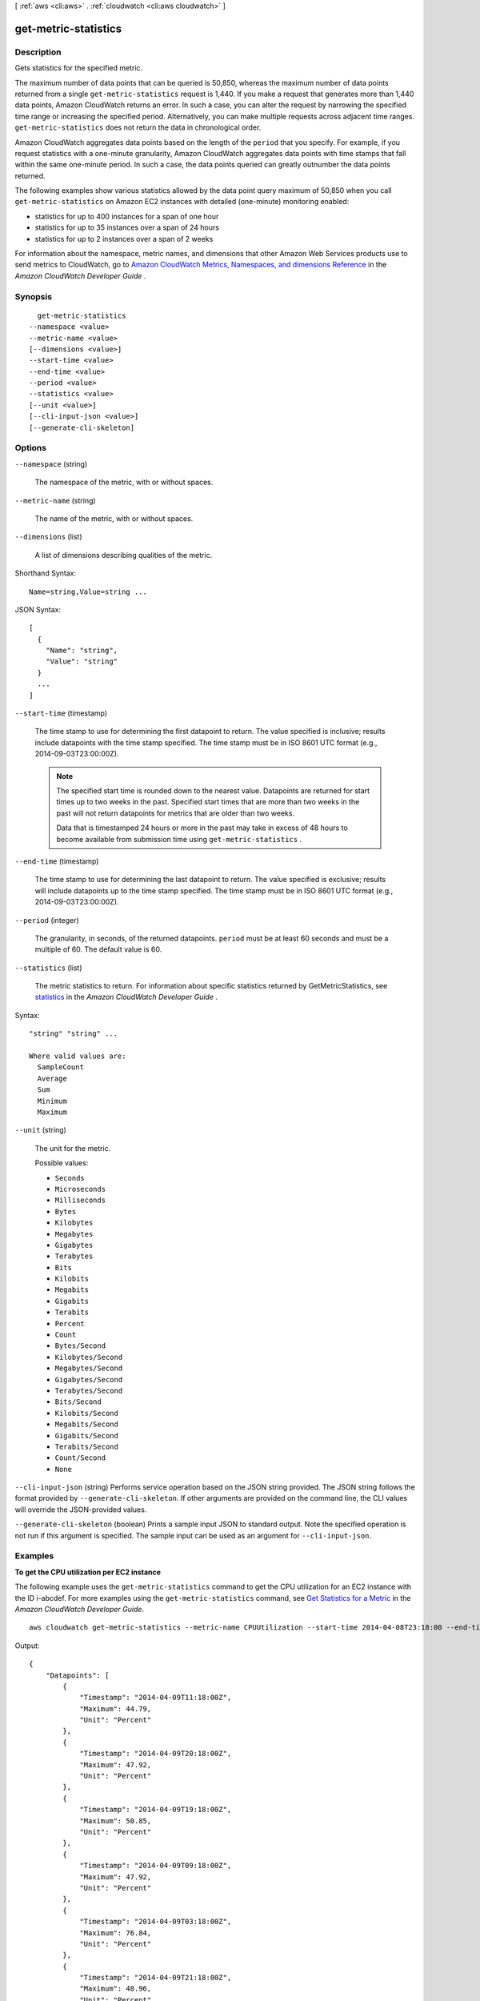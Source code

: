 [ :ref:`aws <cli:aws>` . :ref:`cloudwatch <cli:aws cloudwatch>` ]

.. _cli:aws cloudwatch get-metric-statistics:


*********************
get-metric-statistics
*********************



===========
Description
===========



Gets statistics for the specified metric. 

 

The maximum number of data points that can be queried is 50,850, whereas the maximum number of data points returned from a single ``get-metric-statistics`` request is 1,440. If you make a request that generates more than 1,440 data points, Amazon CloudWatch returns an error. In such a case, you can alter the request by narrowing the specified time range or increasing the specified period. Alternatively, you can make multiple requests across adjacent time ranges. ``get-metric-statistics`` does not return the data in chronological order. 

 

Amazon CloudWatch aggregates data points based on the length of the ``period`` that you specify. For example, if you request statistics with a one-minute granularity, Amazon CloudWatch aggregates data points with time stamps that fall within the same one-minute period. In such a case, the data points queried can greatly outnumber the data points returned. 

 

The following examples show various statistics allowed by the data point query maximum of 50,850 when you call ``get-metric-statistics`` on Amazon EC2 instances with detailed (one-minute) monitoring enabled: 

 

 
* statistics for up to 400 instances for a span of one hour
 
* statistics for up to 35 instances over a span of 24 hours
 
* statistics for up to 2 instances over a span of 2 weeks
 

 

For information about the namespace, metric names, and dimensions that other Amazon Web Services products use to send metrics to CloudWatch, go to `Amazon CloudWatch Metrics, Namespaces, and dimensions Reference`_ in the *Amazon CloudWatch Developer Guide* . 



========
Synopsis
========

::

    get-metric-statistics
  --namespace <value>
  --metric-name <value>
  [--dimensions <value>]
  --start-time <value>
  --end-time <value>
  --period <value>
  --statistics <value>
  [--unit <value>]
  [--cli-input-json <value>]
  [--generate-cli-skeleton]




=======
Options
=======

``--namespace`` (string)


  The namespace of the metric, with or without spaces. 

  

``--metric-name`` (string)


  The name of the metric, with or without spaces. 

  

``--dimensions`` (list)


  A list of dimensions describing qualities of the metric. 

  



Shorthand Syntax::

    Name=string,Value=string ...




JSON Syntax::

  [
    {
      "Name": "string",
      "Value": "string"
    }
    ...
  ]



``--start-time`` (timestamp)


  The time stamp to use for determining the first datapoint to return. The value specified is inclusive; results include datapoints with the time stamp specified. The time stamp must be in ISO 8601 UTC format (e.g., 2014-09-03T23:00:00Z). 

   

  .. note::

    The specified start time is rounded down to the nearest value. Datapoints are returned for start times up to two weeks in the past. Specified start times that are more than two weeks in the past will not return datapoints for metrics that are older than two weeks. 

    Data that is timestamped 24 hours or more in the past may take in excess of 48 hours to become available from submission time using ``get-metric-statistics`` .

     

  

``--end-time`` (timestamp)


  The time stamp to use for determining the last datapoint to return. The value specified is exclusive; results will include datapoints up to the time stamp specified. The time stamp must be in ISO 8601 UTC format (e.g., 2014-09-03T23:00:00Z). 

  

``--period`` (integer)


  The granularity, in seconds, of the returned datapoints. ``period`` must be at least 60 seconds and must be a multiple of 60. The default value is 60. 

  

``--statistics`` (list)


  The metric statistics to return. For information about specific statistics returned by GetMetricStatistics, see `statistics`_ in the *Amazon CloudWatch Developer Guide* . 

  



Syntax::

  "string" "string" ...

  Where valid values are:
    SampleCount
    Average
    Sum
    Minimum
    Maximum





``--unit`` (string)


  The unit for the metric. 

  

  Possible values:

  
  *   ``Seconds``

  
  *   ``Microseconds``

  
  *   ``Milliseconds``

  
  *   ``Bytes``

  
  *   ``Kilobytes``

  
  *   ``Megabytes``

  
  *   ``Gigabytes``

  
  *   ``Terabytes``

  
  *   ``Bits``

  
  *   ``Kilobits``

  
  *   ``Megabits``

  
  *   ``Gigabits``

  
  *   ``Terabits``

  
  *   ``Percent``

  
  *   ``Count``

  
  *   ``Bytes/Second``

  
  *   ``Kilobytes/Second``

  
  *   ``Megabytes/Second``

  
  *   ``Gigabytes/Second``

  
  *   ``Terabytes/Second``

  
  *   ``Bits/Second``

  
  *   ``Kilobits/Second``

  
  *   ``Megabits/Second``

  
  *   ``Gigabits/Second``

  
  *   ``Terabits/Second``

  
  *   ``Count/Second``

  
  *   ``None``

  

  

``--cli-input-json`` (string)
Performs service operation based on the JSON string provided. The JSON string follows the format provided by ``--generate-cli-skeleton``. If other arguments are provided on the command line, the CLI values will override the JSON-provided values.

``--generate-cli-skeleton`` (boolean)
Prints a sample input JSON to standard output. Note the specified operation is not run if this argument is specified. The sample input can be used as an argument for ``--cli-input-json``.



========
Examples
========

**To get the CPU utilization per EC2 instance**

The following example uses the ``get-metric-statistics`` command to get the CPU utilization for an EC2
instance with the ID i-abcdef. For more examples using the ``get-metric-statistics`` command, see `Get Statistics for a Metric`__ in the *Amazon CloudWatch Developer Guide*.

.. __: http://docs.aws.amazon.com/AmazonCloudWatch/latest/DeveloperGuide/US_GetStatistics.html

::

  aws cloudwatch get-metric-statistics --metric-name CPUUtilization --start-time 2014-04-08T23:18:00 --end-time 2014-04-09T23:18:00 --period 3600 --namespace AWS/EC2 --statistics Maximum --dimensions Name=InstanceId,Value=i-abcdef

Output::

    {
        "Datapoints": [
            {
                "Timestamp": "2014-04-09T11:18:00Z",
                "Maximum": 44.79,
                "Unit": "Percent"
            },
            {
                "Timestamp": "2014-04-09T20:18:00Z",
                "Maximum": 47.92,
                "Unit": "Percent"
            },
            {
                "Timestamp": "2014-04-09T19:18:00Z",
                "Maximum": 50.85,
                "Unit": "Percent"
            },
            {
                "Timestamp": "2014-04-09T09:18:00Z",
                "Maximum": 47.92,
                "Unit": "Percent"
            },
            {
                "Timestamp": "2014-04-09T03:18:00Z",
                "Maximum": 76.84,
                "Unit": "Percent"
            },
            {
                "Timestamp": "2014-04-09T21:18:00Z",
                "Maximum": 48.96,
                "Unit": "Percent"
            },
            {
                "Timestamp": "2014-04-09T14:18:00Z",
                "Maximum": 47.92,
                "Unit": "Percent"
            },
            {
                "Timestamp": "2014-04-09T08:18:00Z",
                "Maximum": 47.92,
                "Unit": "Percent"
            },
            {
                "Timestamp": "2014-04-09T16:18:00Z",
                "Maximum": 45.55,
                "Unit": "Percent"
            },
            {
                "Timestamp": "2014-04-09T06:18:00Z",
                "Maximum": 47.92,
                "Unit": "Percent"
            },
            {
                "Timestamp": "2014-04-09T13:18:00Z",
                "Maximum": 45.08,
                "Unit": "Percent"
            },
            {
                "Timestamp": "2014-04-09T05:18:00Z",
                "Maximum": 47.92,
                "Unit": "Percent"
            },
            {
                "Timestamp": "2014-04-09T18:18:00Z",
                "Maximum": 46.88,
                "Unit": "Percent"
            },
            {
                "Timestamp": "2014-04-09T17:18:00Z",
                "Maximum": 52.08,
                "Unit": "Percent"
            },
            {
                "Timestamp": "2014-04-09T07:18:00Z",
                "Maximum": 47.92,
                "Unit": "Percent"
            },
            {
                "Timestamp": "2014-04-09T02:18:00Z",
                "Maximum": 51.23,
                "Unit": "Percent"
            },
            {
                "Timestamp": "2014-04-09T12:18:00Z",
                "Maximum": 47.67,
                "Unit": "Percent"
            },
            {
                "Timestamp": "2014-04-08T23:18:00Z",
                "Maximum": 46.88,
                "Unit": "Percent"
            },
            {
                "Timestamp": "2014-04-09T10:18:00Z",
                "Maximum": 51.91,
                "Unit": "Percent"
            },
            {
                "Timestamp": "2014-04-09T04:18:00Z",
                "Maximum": 47.13,
                "Unit": "Percent"
            },
            {
                "Timestamp": "2014-04-09T15:18:00Z",
                "Maximum": 48.96,
                "Unit": "Percent"
            },
            {
                "Timestamp": "2014-04-09T00:18:00Z",
                "Maximum": 48.16,
                "Unit": "Percent"
            },
            {
                "Timestamp": "2014-04-09T01:18:00Z",
                "Maximum": 49.18,
                "Unit": "Percent"
            }
        ],
        "Label": "CPUUtilization"
    }



======
Output
======

Label -> (string)

  

  A label describing the specified metric. 

  

  

Datapoints -> (list)

  

  The datapoints for the specified metric. 

  

  (structure)

    

    The ``Datapoint`` data type encapsulates the statistical data that Amazon CloudWatch computes from metric data. 

    

    Timestamp -> (timestamp)

      

      The time stamp used for the datapoint. 

      

      

    SampleCount -> (double)

      

      The number of metric values that contributed to the aggregate value of this datapoint. 

      

      

    Average -> (double)

      

      The average of metric values that correspond to the datapoint. 

      

      

    Sum -> (double)

      

      The sum of metric values used for the datapoint. 

      

      

    Minimum -> (double)

      

      The minimum metric value used for the datapoint. 

      

      

    Maximum -> (double)

      

      The maximum of the metric value used for the datapoint. 

      

      

    Unit -> (string)

      

      The standard unit used for the datapoint. 

      

      

    

  



.. _Amazon CloudWatch Metrics, Namespaces, and dimensions Reference: http://docs.aws.amazon.com/AmazonCloudWatch/latest/DeveloperGuide/CW_Support_For_AWS.html
.. _statistics: http://docs.aws.amazon.com/AmazonCloudWatch/latest/DeveloperGuide/cloudwatch_concepts.html#Statistic
